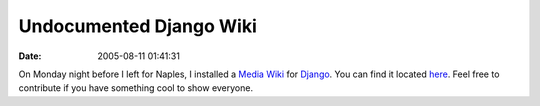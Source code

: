 Undocumented Django Wiki
########################
:date: 2005-08-11 01:41:31

On Monday night before I left for Naples, I installed a `Media Wiki`_
for `Django`_. You can find it located `here`_. Feel free to contribute
if you have something cool to show everyone.

.. _Media Wiki: http://www.mediawiki.org/wiki/MediaWiki
.. _Django: http://www.djangoproject.org
.. _here: http://eric.themoritzfamily.com/djangowiki
